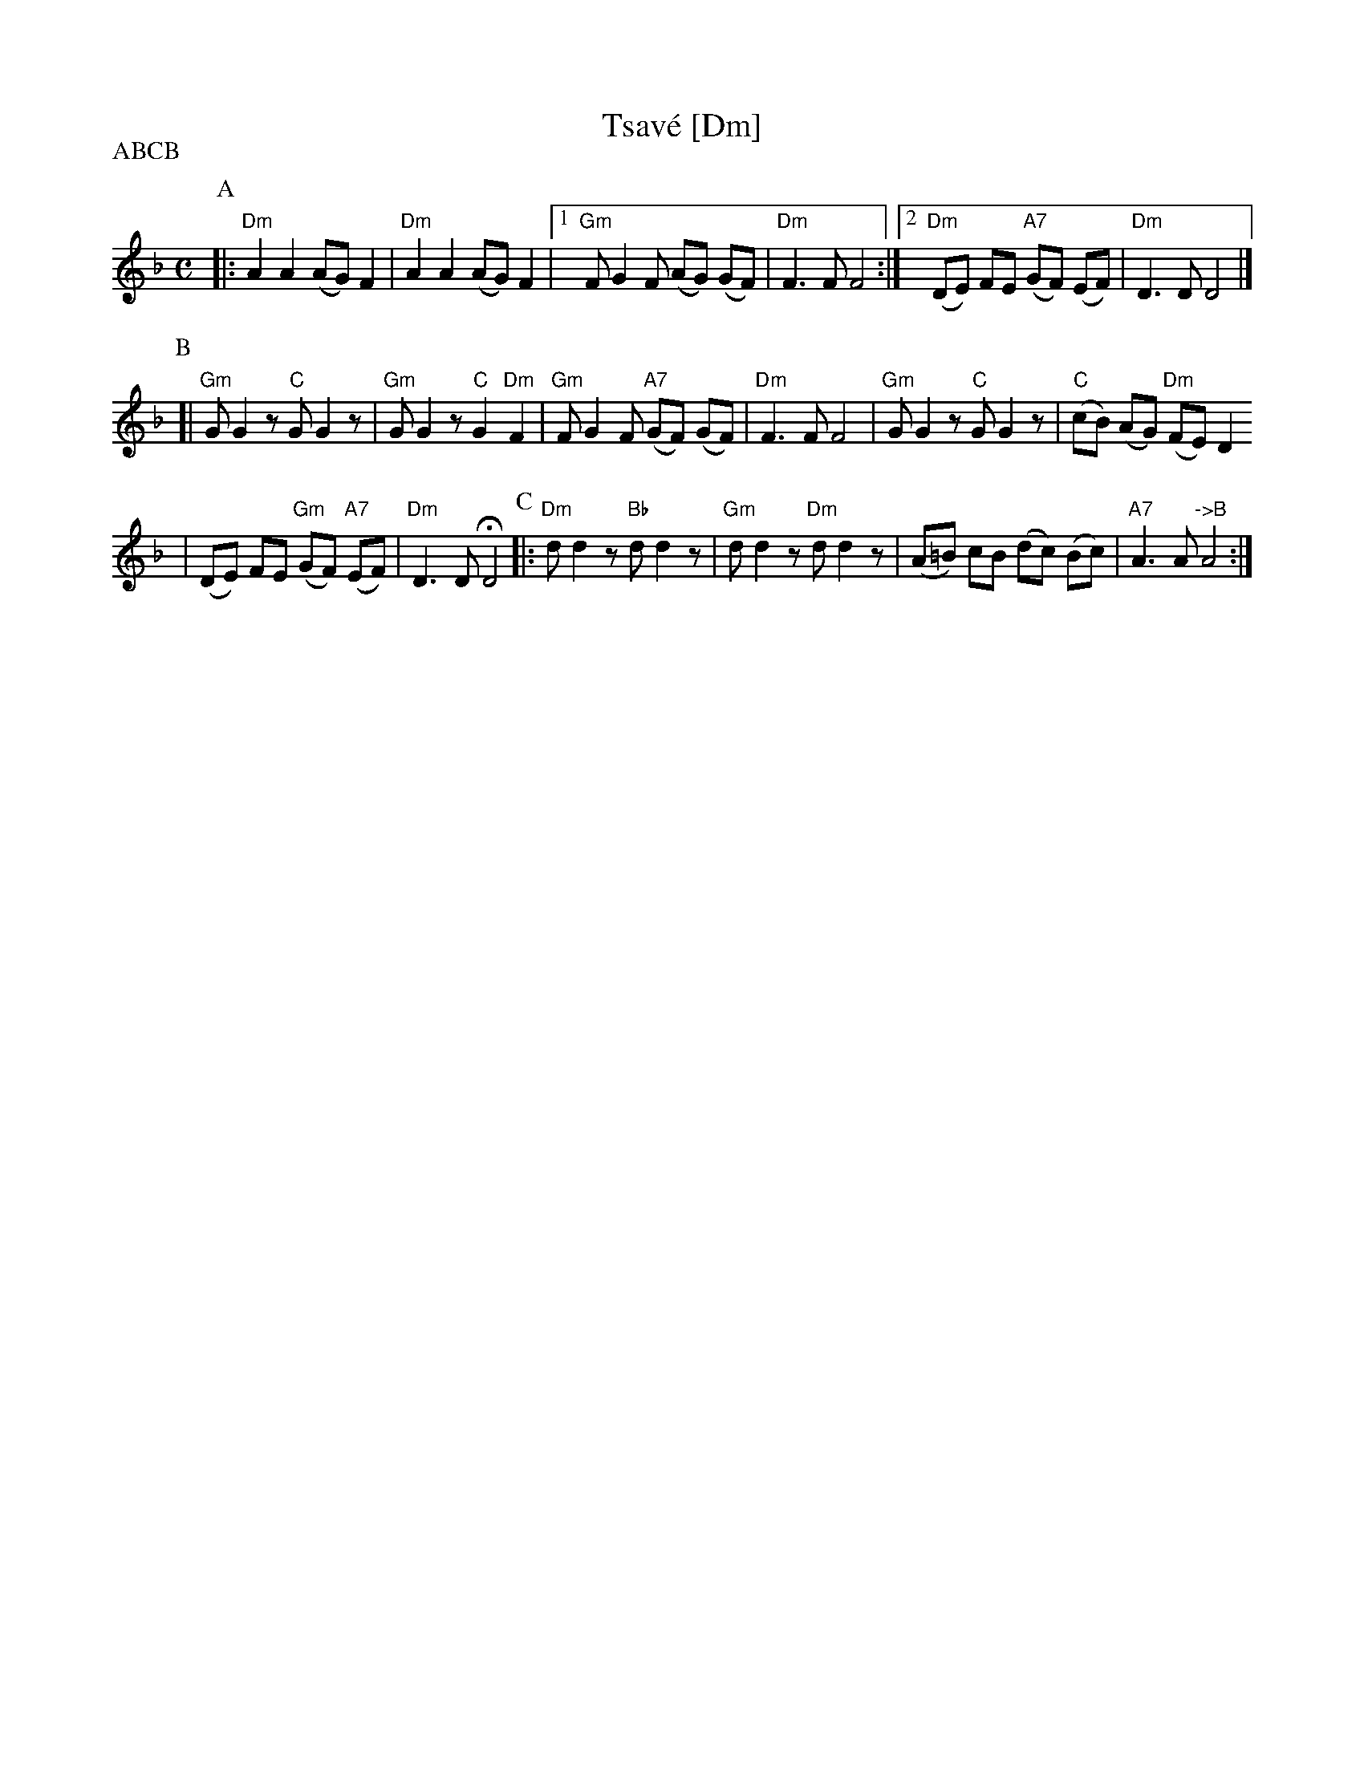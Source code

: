 X: 626
T: Tsav\'e [Dm]
M: C
L: 1/8
S: Printed MS of unknown origin
Z: 2008 John Chambers <jc:trillian.mit.edu>
P: ABCB
K: Dm
P:A
|: "Dm"A2 A2 (AG) F2 | "Dm"A2 A2 (AG) F2 \
|1 "Gm"F G2 F (AG) (GF) | "Dm"F3 F F4 \
:|2 "Dm"(DE) FE "A7"(GF) (EF) | "Dm"D3 D D4 |]
P:B
[| "Gm"G G2z "C"G G2z | "Gm"G G2z "C"G2 "Dm"F2 \
| "Gm"F G2 F "A7"(GF) (GF) | "Dm"F3 F F4 \
| "Gm"G G2z "C"G G2z | "C"(cB) (AG) "Dm"(FE) D2
| (DE) FE "Gm"(GF) "A7"(EF) | "Dm"D3 D HD4 \
P:C
|: "Dm"d d2z "Bb"d d2z | "Gm"d d2z "Dm"d d2z | (A=B) cB (dc) (Bc) | "A7"A3 A "->B"A4 :|

